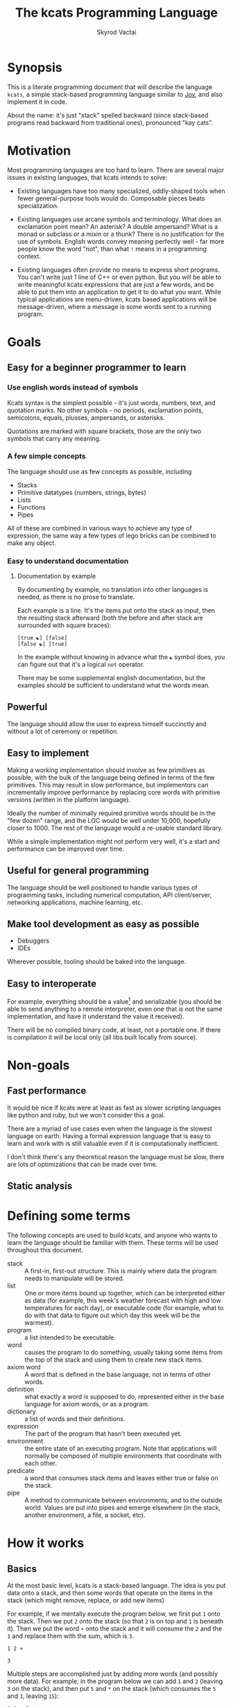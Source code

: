 # -*- mode: org; -*-
#+HTML_HEAD: <link rel="stylesheet" type="text/css" href="http://www.pirilampo.org/styles/readtheorg/css/htmlize.css"/>
#+HTML_HEAD: <link rel="stylesheet" type="text/css" href="http://www.pirilampo.org/styles/readtheorg/css/readtheorg.css"/>
#+HTML_HEAD: <style> pre.src { background: black; color: white; } #content { max-width: 1000px } </style>
#+HTML_HEAD: <script src="https://ajax.googleapis.com/ajax/libs/jquery/2.1.3/jquery.min.js"></script>
#+HTML_HEAD: <script src="https://maxcdn.bootstrapcdn.com/bootstrap/3.3.4/js/bootstrap.min.js"></script>
#+HTML_HEAD: <script type="text/javascript" src="http://www.pirilampo.org/styles/lib/js/jquery.stickytableheaders.js"></script>
#+HTML_HEAD: <script type="text/javascript" src="http://www.pirilampo.org/styles/readtheorg/js/readtheorg.js"></script>
#+HTML_HEAD: <link rel="stylesheet" type="text/css" href="styles.css"/>

#+TITLE: The kcats Programming Language
#+AUTHOR: Skyrod Vactai
#+BABEL: :cache yes
#+OPTIONS: toc:4 h:4
#+STARTUP: showeverything
#+PROPERTY: header-args:clojure :noweb yes :tangle src/kcats/core.clj :results value silent
#+TODO: TODO(t) INPROGRESS(i) | DONE(d) CANCELED(c)

* Synopsis
This is a literate programming document that will describe the
language =kcats=, a simple stack-based programming language similar to
[[https://en.wikipedia.org/wiki/Joy_(programming_language)][Joy]], and also implement it in code.

About the name: it's just "stack" spelled backward (since stack-based
programs read backward from traditional ones), pronounced "kay cats".
* Motivation
Most programming languages are too hard to learn. There are several
major issues in existing languages, that kcats intends to solve:

+ Existing languages have too many specialized, oddly-shaped tools
  when fewer general-purpose tools would do. Composable pieces beats
  specialization.

+ Existing languages use arcane symbols and terminology. What does an
  exclamation point mean? An asterisk? A double ampersand? What
  is a monad or subclass or a mixin or a thunk? There is no
  justification for the use of symbols. English words convey meaning
  perfectly well - far more people know the word "not", than what
  =!= means in a programming context.

+ Existing languages often provide no means to express short
  programs. You can't write just 1 line of C++ or even python. But you
  will be able to write meaningful kcats expressions that are just a
  few words, and be able to put them into an application to get it to
  do what you want. While typical applications are menu-driven, kcats
  based applications will be message-driven, where a message is some
  words sent to a running program. 
* Goals
** Easy for a beginner programmer to learn
*** Use english words instead of symbols
Kcats syntax is the simplest possible - it's just words, numbers,
text, and quotation marks. No other symbols - no periods, exclamation
points, semicolons, equals, plusses, ampersands, or asterisks.

Quotations are marked with square brackets, those are the only two
symbols that carry any meaning. 
*** A few simple concepts
The language should use as few concepts as possible, including

+ Stacks
+ Primitive datatypes (numbers, strings, bytes)
+ Lists
+ Functions
+ Pipes

All of these are combined in various ways to achieve any type of
expression, the same way a few types of lego bricks can be combined to
make any object.
*** Easy to understand documentation
**** Documentation by example
By documenting by example, no translation into other languages is
needed, as there is no prose to translate.

Each example is a line. It's the items put onto the stack as input,
then the resulting stack afterward (both the before and after stack
are surrounded with square braces):

#+BEGIN_EXAMPLE
[true ☯] [false]
[false ☯] [true]
#+END_EXAMPLE

In the example without knowing in advance what the =☯= symbol does, you
can figure out that it's a logical =not= operator.

There may be some supplemental english documentation, but the examples
should be sufficient to understand what the words mean.
** Powerful
The language should allow the user to express himself succinctly and
without a lot of ceremony or repetition.
** Easy to implement
Making a working implementation should involve as few primitives as
possible, with the bulk of the language being defined in terms of the
few primitives. This may result in slow performance, but implementors
can incrementally improve performance by replacing core words with
primitive versions (written in the platform language).

Ideally the number of minimally required primitive words should be in
the "few dozen" range, and the LOC would be well under 10,000,
hopefully closer to 1000. The rest of the language would a re-usable
standard library.

While a simple implementation might not perform very well, it's a
start and performance can be improved over time.
** Useful for general programming
The language should be well positioned to handle various types of
programming tasks, including numerical computation, API client/server,
networking applications, machine learning, etc.

** Make tool development as easy as possible
+ Debuggers
+ IDEs

Wherever possible, tooling should be baked into the language.
** Easy to interoperate
For example, everything should be a value[fn:1] and serializable (you
should be able to send anything to a remote interpreter, even one that
is not the same implementation, and have it understand the value it
received).

There will be no compiled binary code, at least, not a portable
one. If there is compilation it will be local only (all libs built
locally from source). 

[fn:1] Everything that makes sense to be a value. References to
real-world resources (like files on a particular disk or network
connections to a particular destination, etc) don't make sense to
serialize. The idea here is that non-serializable items will be just
pipes (and perhaps intermediate objects used to create a pipe, like
File objects, Streams etc).

* Non-goals
** Fast performance
It would be nice if kcats were at least as fast as slower scripting
languages like python and ruby, but we won't consider this a goal.

There are a myriad of use cases even when the language is the slowest
language on earth. Having a formal expression language that is easy to
learn and work with is still valuable even if it is computationally
inefficient.

I don't think there's any theoretical reason the language must be
slow, there are lots of optimizations that can be made over time.
** Static analysis
* Defining some terms
The following concepts are used to build kcats, and anyone who wants
to learn the language should be familiar with them. These terms will
be used throughout this document.
- stack :: A first-in, first-out structure. This is mainly where data
  the program needs to manipulate will be stored.
- list :: One or more items bound up together, which can be
  interpreted either as data (for example, this week's weather
  forecast with high and low temperatures for each day), or executable
  code (for example, what to do with that data to figure out which day
  this week will be the warmest).
- program :: a list intended to be executable.
- word :: causes the program to do something, usually taking some
  items from the top of the stack and using them to create new
  stack items. 
- axiom word :: A word that is defined in the base language, not in
  terms of other words.
- definition :: what exactly a word is supposed to do, represented
  either in the base language for axiom words, or as a
  program.
- dictionary :: a list of words and their definitions.
- expression :: The part of the program that hasn't been executed yet.
- environment :: the entire state of an executing program. Note that
  applications will normally be composed of multiple environments that
  coordinate with each other.
- predicate :: a word that consumes stack items and leaves either true
  or false on the stack.
- pipe :: A method to communicate between environments, and to the
  outside world. Values are put into pipes and emerge elsewhere (in
  the stack, another environment, a file, a socket, etc).
* How it works
** Basics
At the most basic level, kcats is a stack-based language. The idea is
you put data onto a stack, and then some words that operate on the
items in the stack (which might remove, replace, or add new items)

For example, if we mentally execute the program below, we first put
=1= onto the stack. Then we put =2= onto the stack (so that =2= is on
top and =1= is beneath it). Then we put the word =+= onto the stack
and it will consume the =2= and the =1= and replace them with the sum,
which is =3=. 
#+BEGIN_SRC kcats :results code :exports both
1 2 +
#+END_SRC

#+RESULTS:
#+begin_src kcats
3
#+end_src
#+latex: \caption{result}
Multiple steps are accomplished just by adding more words (and
possibly more data). For example, in the program below we can add =1=
and =2= (leaving =3= on the stack), and then put =5= and =*= on
the stack (which consumes the =5= and =3=, leaving =15=):

#+begin_src kcats :results code :exports both
1 2 + 5 *
#+end_src

#+RESULTS:
#+begin_src kcats
15
#+end_src

Here's how it would look step by step (where the =|= separates the
program that hasn't run yet - on the right, from the stack on the
left). The stack's top item is just to the left of the =|=.

#+begin_example
              | 1 2 + 5 * 
            1 | 2 + 5 * 
          1 2 | + 5 *
            3 | 5 *
          3 5 | *
           15 |  
#+end_example

When there is nothing remaining to the right of the =|=, the program
is finished. The result is what is left on the stack (in this case
=15=).

Words can also operate on lists (which will be enclosed in square
brackets, like =[1 2 3]=). You can see below the word =join= combines
two lists.

#+begin_src kcats :results code :exports both
 [1 2 3] [4 5] join
#+end_src

#+RESULTS:
#+begin_src kcats
[1 2 3 4 5]
#+end_src

** Programs that write programs
Things get interesting (and powerful) when you realize you can
manipulate programs exactly the same way as you can any other data.

One thing you can do with a list, is treat it like a program and
=execute= it. Notice that on the 5th and 6th line below, the word
=execute= takes the list from the top of the stack on the left, and
puts its contents back on the right, making it part of the program
remaining to be run!
#+begin_example
                      | 4 5 6 [* +] execute
                    4 | 5 6 [* +] execute
                  4 5 | 6 [* +] execute
                4 5 6 | [* +] execute
          4 5 6 [* +] | execute
                4 5 6 | * +
                 4 30 | +
                   34 |
#+end_example
Note that, when =* += gets moved back to the expression,
there wasn't anything else in the expression. But often there would be
something there. =* += would have gone in *front* of anything
else that was there and been executed first. In other words the
expression acts just like a stack - the last thing in is the first
thing out.

The same way we used =join= to combine two lists, we can combine two
small programs into one, and then =execute= it:

#+begin_src kcats :results code :exports both
4 5 6 [+] [*] join execute
#+end_src

#+RESULTS:
#+begin_src kcats
44
#+end_src

Note that words inside lists don't perform any action when the list is
put on the stack. You can think of it as a quote, a message being
passed along and not acted upon until it reaches the recipient.

** Data types
*** Words
In kcats, words have two main types
+ verbs, which result in actions being performed, and are defined in
  the dictionary
+ nouns or adjectives, which are used as labels or names for things,
  and are not in the dictionary.

The first type, verbs, are used directly in the execution of programs:

#+begin_src kcats :results code :exports both
  1 clone 2 swap
#+end_src

#+RESULTS:
#+begin_src kcats
1 2 1
#+end_src

The second type are used inside lists, often as keys in a map. These
words are never executed, they're used more like you'd use strings or
keywords in other programming languages.

#+begin_src kcats :results code :exports both
  [foo bar baz] [quux] unwrap pack
#+end_src

#+RESULTS:
#+begin_src kcats
[foo bar baz quux]
#+end_src

Note the use of =unwrap= here. What's wrong with just trying to =pack=
=quux= directly into the list? The problem is when kcats encounters a
word during execution, it checks the dictionary to see what to do. If
the word isn't isn't in the dictionary, that's an error.

#+begin_src kcats :results code :exports both
  [foo bar baz] quux pack
#+end_src

#+RESULTS:
#+begin_src kcats
  [[type error]
   [asked [quux]]
   [reason "word is not defined"]
   [unwound [quux pack]]]
  [foo bar baz]
#+end_src

What we want is to get =quux= onto the stack by itself without actually
executing it. We can do that with =[quux] unwrap=. The word =unwrap= does
just what it says, removes the list wrapper and leaves a bare word on
the stack. Another way to go about this is to use =join= so we don't
need =unwrap=:

#+begin_src kcats :results code :exports both
  [foo bar baz] [quux] join
#+end_src

#+RESULTS:
#+begin_src kcats
[foo bar baz quux]
#+end_src

*** Booleans
Kcats doesn't have traditional boolean values =true= and =false=. In
kcats decision making, an empty list =[]= acts like =false=, and
anything else acts like =true=.

#+begin_src kcats :results code :exports both
  [] ["yes"] ["no"] branch
#+end_src

#+RESULTS:
#+begin_src kcats
  "no"
#+end_src

#+begin_src kcats :results code :exports both
  "anything" ["yes"] ["no"] branch
#+end_src

#+RESULTS:
#+begin_src kcats
  "yes"
#+end_src

Some words will return the word =true=, but it's not really a boolean,
it's just the word =true= which has no special meaning other than that
it's an arbitrary truthy value (remember anything that's not an empty
list is "truthy", so any word, including the word =true= is truthy). For
convenience, =true= has been added to the dictionary, so you do not have
to quote it. It evaluates to itself.

#+begin_src kcats :results code :exports both
  3 odd?
#+end_src

#+RESULTS:
#+begin_src kcats
  true
#+end_src


*** Lists
Lists are just multiple items bound up into a single unit, where their
order is maintained.

**** Comprehension
See the word =step=, which runs the same program on each item in a list.

#+begin_src kcats :results code :exports both
0 1 10 range [+] step
#+end_src

#+RESULTS:
#+begin_src kcats
45
#+end_src

Similar to =step=, but more strict, is =map=, which only allows the
program to work on a given item and can't mess with the rest of the
stack:

#+begin_src kcats :results code :exports both
1 10 range [3 *] map
#+end_src

#+RESULTS:
#+begin_src kcats
[3 6 9 12 15 18 21 24 27]
#+end_src

*** Associations
An association looks just a list of pairs, like this:
#+begin_src kcats
  [[name "Alice"]
   [age 24]
   [favorite-color "brown"]]
#+end_src

However there are some words you can use that make a list behave a bit
differently. For example:

#+begin_src kcats :results code :exports both
  [[name "Alice"]
   [age 24]
   [favorite-color "brown"]]

  [age] 25 assign
#+end_src

#+RESULTS:
#+begin_src kcats
[[name "Alice"] [age 25] [favorite-color "brown"]]
#+end_src

Here we want to reset Alice's age - but we don't want to create a new
item, we want to find the existing one and replace it. It will create
a new item if it doesn't exist:

#+begin_src kcats :results code :exports both
  [[name "Alice"]
   [age 24]
   [favorite-color "brown"]]

  [department] "Sales" assign
#+end_src

#+RESULTS:
#+begin_src kcats
[[favorite-color "brown"] [name "Alice"] [department "Sales"] [age 24]]
#+end_src

Notice that the order of the items is not preserved. Once you treat a
list as an association, it "sticks" - it acts like an association from
then on and order is no longer guaranteed to be maintained.

We can improve upon our example that incremented Alice's age
(presumably after her birthday) with the word =update=. That will run a
program on the value of whatever key (or keys) you specify.

#+begin_src kcats :results code :exports both
  [[name "Alice"]
   [age 24]
   [favorite-color "brown"]]

  [age] [inc] update
#+end_src

#+RESULTS:
#+begin_src kcats
[[name "Alice"] [favorite-color "brown"] [age 25]]
#+end_src

Note that associations and lists look the same when printed but
testing them for equality can reveal they are not the same:

#+begin_src kcats :results code :exports both
  [[name "Alice"]
   [age 24]
   [favorite-color "brown"]]

  [age] [inc] update

  [[name "Alice"]
   [age 25]
   [favorite-color "brown"]]

  =
#+end_src

#+RESULTS:
#+begin_src kcats
[]
#+end_src

Here we are comparing an association with a list. The === operator has
no way of knowing whether you want the list semantics (which does care
about order), or the association semantics (which doesn't care). It
defaults to the more strict rules, so they are not equal.

The act of using a list as an association (by applying words to it
like =assign= or =update=) will convert it to an association, but what if
you just want to convert a list without doing anything else?

You can use the word =association= to convert the list to an association:

#+begin_src kcats :results code :exports both
  [[name "Alice"]
   [age 24]
   [favorite-color "brown"]]

  [age] [inc] update

  [[name "Alice"]
   [age 25]
   [favorite-color "brown"]]

  association =
#+end_src

#+RESULTS:
#+begin_src kcats
true
#+end_src

** Error handling
In kcats, when a program encounters an error, an error object is
placed on the stack instead of the usual result.

#+begin_src kcats :results code :exports both
2 3 "four" * + 
#+end_src

#+RESULTS:
#+begin_src kcats
  [[type error]
   [reason "type mismatch"]
   [asked [number]]
   [unwound [* +]]]
  "four" 3 2
#+end_src

Notice the =unwound= field contains the rest of the program that
remained when the error occurred.

We can fix the problem and continue, but only if we can stop the
unwinding before our entire program is unwound. We can do that using
the word =recover=, which takes two programs: =p= and =r=, =p= is run and if
it results in an error, the unwinding is limited to =p= and then =r= is
run. When ==r= runs, the error object is on the top of stack. If there is no
error, =r= does not run.

In the program below, we recover by discarding the error and the
string "four", and replacing it with the number =4=. Then trying the
operations =* += again.
#+begin_src kcats :results code :exports both
  2 3 "four" [* +] [discard discard 4 * +] recover
#+end_src

#+RESULTS:
#+begin_src kcats
14
#+end_src

The problem with the usage of =recover= above is that we had to specify
the arithmetic words twice - once in =p= and again in =r= in case they
failed the first time. Remember those operations are saved in the
=unwound= field of the error, and we can access them and even =execute=
them. There is a word that does this for you: =retry=: it takes an error
on the top of stack, and executes its =unwound= program.

#+begin_src kcats :results code :exports both
  2 3 "four" [* +] [[discard 4] dip retry] recover
#+end_src

#+RESULTS:
#+begin_src kcats
14
#+end_src

In the above program, after the error occurs, we discard the string
underneath the error and replace it with the integer =4=.

Sometimes you need to raise your own errors, you can do that with
=fail=.

Sometimes you want to handle some errors but not others. There's no
error type matching like you'd find with java's =catch=. You have to
recover, examine the error, and if it's one you don't want to handle,
re-activate it with =fail=.
** Coordination and Input/Output
*** Basics
In kcats, both coordination and input/output are done with =pipes=. See
the [[Defining some terms][definition]] for pipe.

Let's take a common example of coordination. Your program has to do
several very long and intensive calculations but doesn't want to make
the user wait to do other things. The way that's done in kcats is by
creating multiple environments, and have them communicate with each
other using pipes. You can send any value through a pipe that you
could put onto the stack, including other pipes. You can =clone= a pipe
to give access to it to more than one environment.

There are two main operations a pipe supports: =put= and =take=. You
either put an item in, or take an item out. Either one of those
operations may *block*, if the pipe is either full (when putting) or
empty (when taking). Your environment would have to wait for some
other environment to take something out so there's space to put, or
put something in so that there's something to take out.

All pipes share the =put= and =take= operations but they can differ in
other ways. For example, the pipe you get when writing to a file will
only accept bytes. Trying to put any other type will cause an
error. Pipes also have varying capacity to hold items. Imagine a pipe
that has no length at all, it's just a hole in a thin wall. It doesn't
hold anything - you can only pass an item through if there's someone
on the other side of the wall already waiting to accept it. That's
called a =handoff=, and is the most common coordination pipe. Other
pipes have a capacity. Imagine a pipe where even if no one is taking
anything out of it, you can still put 10 items into it before it will
stop accepting more. That is a pipe with a capacity of 10 items.

*** Input/output
Let's look at how we do I/O using files as an example - let's say we
want to write the word =foo= to a file called =bar=:
#+begin_src kcats :results code
  [[file "bar"]] pipe-in ;; create the pipe to the given file "foo"
  "foo" bytes ;; we have to convert string to bytes first, using the word
        ;; =bytes=.
  put ;; finally, put the bytes into the pipe, and they are written to
      ;; the file
#+end_src

#+RESULTS:
#+begin_src kcats
[[type pipe] [file "bar"]]
#+end_src

Neither =put= nor =take= consume the pipe from the stack, for convenience,
as most of the time you'll want to use it again.

Let's look at reading from a file:

#+begin_src kcats :results code
[[file "bar"]] pipe-out
take string
#+end_src

#+RESULTS:
#+begin_src kcats
"foo" [[file "bar"] [type pipe]]
#+end_src

Note that the amount of bytes you'll get from a file on each take, is
limited. You will only get the entire contents if the file is
small. To get the entire contents at once, use the word =assemble=,
which takes an additional program that combines the latest take with
what's been accumulated so far. 

#+begin_src kcats :results code
"" [string join] [[file "bar"]] pipe-out   assemble
#+end_src

* Implementations
+ [[file:prototype.org::*Prototype implementation][Prototype implementation]]
+ [[file:production.org::*Production implementation][Production implementation]]
* Using
** Building
*** Dependencies
+ emacs
+ Runtime/compiler for the implemenation you're trying to run

*** Creating the source
The source is contained within these org files, along with annotations
and other non-code information. To generate the source code (that the
runtime or compiler needs as separate files) before running or
building, open the org file for the given implementation, and run
=M-x= =org-babel-tangle=.

See [[*Build without using emacs interactvely][Build without using emacs interactvely]]
*** Building and Running
See the Using heading in the file for the implementation you want to
use.
** Debugging
*** Overview
In kcats, we don't need an external debugger. We can debug our
programs right in the kcats interpeter. We can specify the program to
run and step through it.

Let's say this is the program we want to step through. This is how we'd normally run it:
#+begin_src kcats :exports both :results code
0 1 5 inc range [+] step
#+end_src

#+RESULTS:
#+begin_src kcats
15
#+end_src

To debug, we put it into an environment object which we can then use debugging words like =advance=:

#+begin_src kcats :exports both :results code
  [[expression [0 1 5 inc range [+] step]]] environment
  [advance] 6 times
  eval-step
#+end_src

#+RESULTS:
#+begin_src kcats
  [[stack [[+] 1 0]]
   [expression [execute [2 3 4 5] [+] step]]]
#+end_src

Note that =advance= is like =step-over= in a traditional debugger, and
=eval-step= is like =step-into=.  So above we advance until we reach the
word =step= in the program, and then we step into it. We end up showing
the environment in the middle of execution. The stack has a program
=[+]= on top, and the next word is =execute= which will run that program.

** Developing
*** Emacs mode
#+BEGIN_SRC emacs-lisp
  (defface kcats-brackets 
    '((((class color)) (:foreground "DimGrey" :weight bold)))
    "kcats brackets" :group 'faces)
  (defface kcats-stackop 
    '((((class color)) (:foreground "LightGreen" :inherit 'font-lock-keyword-face)))
    "kcats stack manipulation operation" :group 'faces)

  (defconst kcats-font-lock-keywords
        `(("\\[\\|\\]" 0 'kcats-brackets)
          (";;.*" 0 'font-lock-comment-face)
          (,(regexp-opt '("swap" "swapdown" "discard" "sink" "float" "clone" "snapshot" "evert") 'words) . (0 font-lock-builtin-face))
          (,(regexp-opt '("true" "false" "[]") 'words) . (0 font-lock-keyword-face))
          (,(regexp-opt '("first" "second" "pack" "unpack" "step" "filter"
                          "map" "count" "join" "rest" "wrap" "unwrap" "reverse") 'words) . (0 font-lock-function-name-face))
          (,(regexp-opt '("execute" "dip" "dipdown" "shield" "shielddown" "shielddowndown" "inject"
                          "loop" "while" "if" "branch" "recur" "times") 'words) . '(0 font-lock-preprocessor-face))
          ("#?\"" 0 'double-quote prepend)))

  (add-hook 'kcats-mode-hook (lambda () (font-lock-add-keywords nil kcats-font-lock-keywords)))

  (require 'smie) ;; indentation engine

  (setq kcats-mode-syntax-table (let ((table (make-syntax-table)))
      ;; Initialize ASCII charset as symbol syntax
      (modify-syntax-entry '(0 . 127) "_" table)

      ;; Word syntax
      (modify-syntax-entry '(?0 . ?9) "w" table)
      (modify-syntax-entry '(?a . ?z) "w" table)
      (modify-syntax-entry '(?A . ?Z) "w" table)

      ;; Whitespace
      (modify-syntax-entry ?\s " " table)
      (modify-syntax-entry ?\xa0 " " table) ; non-breaking space
      (modify-syntax-entry ?\t " " table)
      (modify-syntax-entry ?\f " " table)
      ;; Setting commas as whitespace makes functions like `delete-trailing-whitespace' behave unexpectedly (#561)
      (modify-syntax-entry ?, "." table)

      ;; Delimiters
      (modify-syntax-entry ?\[ "(]" table)
      (modify-syntax-entry ?\] ")[" table)

      ;; Others
      (modify-syntax-entry ?\; "<" table) ; comment start
      (modify-syntax-entry ?\n ">" table) ; comment end
      (modify-syntax-entry ?\" "\"" table) ; string
      (modify-syntax-entry ?\\ "\\" table) ; escape

      table))

  (define-derived-mode kcats-mode fundamental-mode "kcats"
    "major mode for editing kcats."
    (set-syntax-table kcats-mode-syntax-table)
    (setq-local comment-start ";") ;; try ";;"
    (setq-local comment-end "")

    (smie-setup nil (lambda (method arg)
                      (when (eq method :list-intro)
                        t)))
    (setq font-lock-defaults '(kcats-font-lock-keywords)))

  (add-to-list 'auto-mode-alist '("\\.kcats\\'" . kcats-mode))
  (defun my-restart-kcats-mode ()
    (interactive)
    (let ((kcats-mode-hook nil))
      (normal-mode)))

  (defun kcats-format-buffer ()
    "Format the current buffer according to the kcats language style."
    (interactive)
    (save-excursion
      (goto-char (point-min))
      (while (not (eobp))
        (pcase (char-after)
          (?\[ (kcats-indent))
          (?\] (kcats-dedent))
          (_ (forward-char)))))
    (goto-char (point-min))
    (while (search-forward "[[" nil t)
      (replace-match "[  ["))
    (goto-char (point-min))
    (while (search-forward-regexp "\\(\\[\\|\\]\\)[[:space:]]+\\(\\[\\|\\]\\)" nil t)
      (replace-match "\\1\\2")))

  (defun kcats-indent ()
    "Increase the indentation level by 2 spaces."
    (beginning-of-line)
    (indent-line-to (+ (current-indentation) 2)))

  (defun kcats-dedent ()
    "Decrease the indentation level by 2 spaces."
    (beginning-of-line)
    (indent-line-to (max (- (current-indentation) 2) 0)))
#+END_SRC

#+RESULTS:
: my-restart-kcats-mode

*** org-babel mode
#+BEGIN_SRC emacs-lisp
(defun org-babel-execute:kcats (body params)
  "Execute a block of kcats code with org-babel."
  (org-babel-eval
   kcats-babel-executable
   body))

(defcustom kcats-babel-executable "kcats"
  "Location of the kcats binary"
  :type 'string
  :group 'kcats-babel)
#+END_SRC

#+RESULTS:
: kcats-babel-executable

*** Repl mode
#+begin_src emacs-lisp
  (require 'comint)

  (defun kcats-send (proc code)
    "Send the CODE to the kcats interpreter and return the result."
    (message "Sending: %s" code)
    (let* ((code-len (+ (length code) 1))
           (code-str (format "%d\n%s" code-len code)))
      (with-temp-buffer
        (insert code-str)
        (process-send-region proc (point-min) (point-max)))
      (process-send-string proc "\n")
      ;;(accept-process-output proc)
      ))

  (defun kcats-repl ()
    "Start a REPL for process kcats."
    (interactive)
    (let ((buffer (get-buffer-create "*kcats* REPL")))
      (switch-to-buffer buffer)
      (unless (comint-check-proc buffer)
        (let ((buffer (comint-exec buffer "foo" "/home/user/.cargo/bin/kcats" nil '("-i")))
              (process (get-buffer-process buffer)))
          (set-process-buffer process buffer)
          (set-process-query-on-exit-flag process nil)
          (set-process-sentinel
           process
           (lambda (process event)
             (when (string= event "finished\n")
               (message "kcats process terminated.")))))
        (kcats-repl-mode))))

  (defun string-drop-first-line (s)
    (let ((lines (split-string s "\n" t)))
      (mapconcat 'identity (cdr lines) "\n")))

  (defun kcats-repl-insert-prompt (s)
    (concat s "kcats> "))

  (define-derived-mode kcats-repl-mode comint-mode "kcats REPL"
    "Major mode for interacting with the foo process."
    (smartparens-strict-mode t)
    (add-hook 'comint-preoutput-filter-functions 'string-drop-first-line)
    (add-hook 'comint-preoutput-filter-functions 'kcats-repl-insert-prompt)
    (setq comint-prompt-regexp "^kcats>")
    (setq comint-highlight-input nil)
    (setq comint-use-prompt-regexp t)
    (setq comint-input-sender 'kcats-send)
    (set-syntax-table kcats-mode-syntax-table)
    (setq font-lock-defaults '(kcats-font-lock-keywords)))

  (defun my-restart-kcats-repl-mode ()
      (interactive)
      (let ((kcats-repl-mode-hook nil))
        (normal-mode)))


#+end_src

#+RESULTS:
: my-restart-kcats-repl-mode

* Contributing
** Bug reports
Instead of opening a github issue, add a =TODO= subheading to the
[[*Issues][Issues]] heading. Commit the change and submit it as a pull request. In
the branch where that issue is being fixed, it will be changed to
=INPROGRESS=. When the issue is fixed, the heading will be
removed. (If you disagree that it's been fixed, submit a PR that
reverts the commit to remove it).

You can edit this file right on github, in your own fork of the
project, if you prefer.

Why do things this weird way? I don't want to rely on github, nice as
it is.
* Issues
** TODO Build without using emacs interactvely
Users should not be required to know emacs to build the project, only
have it installed. The build should be accessible from bash without
having to use emacs interactively. 
** INPROGRESS Remove platform interop from lexicon
That was only there as a cheat when there was only the prototype
implementation. The platforms are different and their function names
don't belong in the lexicon.

I'm not even sure there should be platform interop at all - it doesn't
appear to be possible in the rust impl anyway.

So far what I've done is have some lower level words actually in the
dictionary but marked them like `++lookup`. I haven't decided what to
do about this yet. Lower level words probably should just be first
class citizens and I just need to think of better names. Right now the
low level (single-depth) lookup is `++lookup` and the user-facing
`lookup` does the arbitrary depth. In this case, the user-facing name
probably needs to change to reflect what it does (something like
`drill` or `extract`), and then the low level can just be `lookup`.

That means for all the i/o and crypto interactions, there needs to be
low-level words. I'm not sure yet how to prevent namespace pollution,
as one of the design choices is
** TODO 'unassign' doesn't take a keylist, only a single key
Should change to match =assign= and =lookup=, accept a list instead of
a single bare word.
** INPROGRESS More support for nested/related envs
Debuggers, spawning, ingesting etc
** TODO Graphical environment browser/editor 
It would be nice to have a graphical display of all the environments
in an application, and be able to 
+ Drill into the environment and read the stack/expression/dictionary
+ Pause/resume execution
+ Apply debugging (breakpoint, step etc)
+ View pipes and what/where they connect to (draw lines if they
  connect somewhere else in the app)
+ Manually put things into pipes or take them out
+ Create new envs
+ Persist changes
+ Revert changes
** TODO Code distribution method
Let's say we write an app or library, how do we distribute it?

This ties in with durability - where do we store things in general,
and not just libraries? kcats does support the filesystem but I would
like that to be for compatibility only. The "native" kcats way of
storing and retrieving things should be via hash keys. There may also
be a fact database, probably with sparse tables (aka eavt format).

It brings up the question of what should "come with" the language. I
am thinking maybe there's a "barebones" version of the language with
no library management or anything. Then on top of that, build some
durability and networking to distribute code and other data. Then the
question is, what do we need to support in the base language? Seems
like there needs to be database/network functionality there, but
unused? Maybe make it a feature flag?

Let's explore the various options
*** Durability
It's tempting to want the flexibility of EAV (where there's basically
just one big db table with 3 columns and every attribute is a row).

However this may be a little hasty. Perhaps what we're really after
here is custom tables - the idea being that each user's db schema
might be different depending on what data is important to them.

We've basically got a database schema consensus problem. Maybe Alice
has a table CATS with columns SIZE COLOR AGE and Bob has a table CATS
with columns HEIGHT COAT-COLOR AGE. How do they share data? The two
tables are not really compatible without a specialized conversion tool
and even then some data would be missing. So Alice and Bob ideally
should agree on what a CATS schema is, otherwise they can't really
share CAT facts. The advantage of EAV might be that even if they had
different schemas they could stlil perhaps meaningfully talk about AGE
and possibly even COLOR (with a bit of intervention, or even another
fact that equates COLOR and COAT-COLOR in CATS).

The drawback of EAV is of course that it would perform rather terribly
as the database grows. I can't say for sure how many facts could
potentially be stored here, but here are some constraints:

+ Assume individual data only (no facebooks that store millions of
  people's data)
+ Assume popularity of the app (users may try to cram every fact they
  "know" into this db)
+ Assume there's some kind of garbage collection - Alice may collect
  weather observations or predictions constantly but doesn't need to
  keep old data. Maybe facts have a TTL? Not sure how that could be
  determined automatically.

 It's hard to estimate how large the db might get, but I suspect a
  lower bound of supporting 1M entries is safe. As for upper bound,
  it's more difficult to say, but I would think the hardware limits of
  mobile devices would come into play. As of 2023 I think a db size on
  the order of 10gb would be approaching the device's capability
  limits, so maybe 100M entries or so. I think it would be difficult
  to get an EAV database to perform well at that size, especially on
  mobile. Note datomic can handle that size so it's theoretically
  within reach.

  It may be possible to pick a standard db now (sqlite maybe) and not
  worry too much about performance. As long as the facts are portable
  to another db (which shouldn't be that hard), the issue can be
  revisited when it becomes an issue.

  Even using sqlite though, just building proper queries may be
  difficult. It may be possible to skirt that problem too and just do
  a minimal query to get a dataset that fits easily in memory and then
  post-process the rest. Let's say the query is "List all predictors
  (people who made predictions) and their accuracy", you could get all
  the unique predictor ids in a query, then one by one get all their
  predictions, then get all the relevant observations and compare
  them. Slow but not the type of query that will be done often, and
  possibly indexable.
**** Possible dynamic sql db
One possible design is to just use plain old sql (sqlite?) and create
normal tables. However the table names would be namespaced, possibly
with some sort of hash. That way, one person's "Customer" schema could
be in the same database as another person's without interfering.

So for example, the kcats language might need to keep track of library
dependencies. There could be a table =dependencies-01234abcd= with
columns =name=, =version=, =hash=, =blob= etc. Anything else wanting to use the
same schema could refer to it by hash. It would be possible to have
foriegn keys too.

One thing we want to avoid is having kcats users writing sql query
strings, that is not the idiomatic way of dealing with i/o. What
should happen is there's a =query= word that takes a program and db
descriptor of where the db is, and returns a pipe (where results come
out). The program is a "query equivalent" and would need to be
translated to sql and post-processed. This is very much nontrivial and
a naive implementation probably wouldn't perform well but we will try
it anyway. For example instead of writing

#+begin_src sql
  insert into Customers (name, age) values ("Bob", 25); 
  select * from Customers where name="Bob";
#+end_src

you'd write something like
#+begin_src kcats
  customers [[name "Bob"] [age 25]] put
  
  customers [[name] lookup "Bob" =] filter
#+end_src

and 
And then the translation would see we're selecting from customers,
then there's a filter. The filter might not translate to sql so it
will either just select all, or if it sees a certain format for the
predicate it can translate to a =where= clause. This is going to be
complex and bug prone but hopefully can be done in a way that the
worst case is poor performance and then iterate to get better
speed.


I suppose content distribution might need to be done
alongside this.

** TODO Clean up all the vector conversion
I've been calling =vec= a lot, sometimes just so the list will print
out with square braces. I now have a =repr= function that could do
this, so using =vec= for that purpose is no longer needed.

However, I can't get rid of all of them- for example, calling =conj=
on a vector vs list adds at different ends of the list so they are not
interchangeable in that respect. It may be dangerous to leave any
lists lying around if they might get conjed onto expecting it to go on
the end.
** DONE org-babel-execute for kcats
** TODO At least one example for each word in lexicon
#+begin_src kcats
10 0.5 *
#+end_src

#+RESULTS:
: 5

#+begin_src kcats
"foo" bytes
#+end_src

#+RESULTS:
: #b64 "Zm9v"

#+begin_src kcats
[[a b] [c [[d e]]]] [c d] 5 assign
#+end_src

#+RESULTS:
: [[c [[d 5]]] [a b]]

#+begin_src kcats
[[a b] [c []]] [c] [[d 5]] association assign
#+end_src

#+RESULTS:
: [[c [[d 5]]] [a b]]

#+begin_src kcats
[[a b] [c [[d e]]]] [1 1 0 1] 5 assign
#+end_src

#+RESULTS:
: [[a b] [c [[d 5]]]]

#+begin_src kcats
[[a b] [c [[d e]]]] [1 0] 5 assign
#+end_src

#+begin_src kcats
  4 3 [>] shield [wrap [wrap] dip] dip sink branch 
#+end_src

#+RESULTS:
: 4

#+begin_src kcats
  true 4 2  branch
#+end_src

#+RESULTS:
: [[asked [program]] [reason "type mismatch"] [type error] [unwound [branch]]] 2 4 true

#+begin_src kcats :results code
  5
  [1 2 "oh fudge"]
  [[+]
   []
   recover]
  map
#+end_src

#+RESULTS:
#+begin_src kcats
[[[type error] [reason "word is not defined"] [asked [handle]] [unwound []]] [[unwound []] [asked [handle]] [reason "word is not defined"] [type error]] [[asked [number]] [type error] [reason "type mismatch"] [unwound [+]]]] 5
#+end_src

#+begin_src kcats
5 1 [+] [] recover
#+end_src

#+RESULTS:
: [[unwound []] [asked [handle]] [reason "word is not defined"] [type error]] 1 5

#+begin_src kcats
1 type
#+end_src

#+RESULTS:
: number

#+begin_src kcats
5.01 5 0.1 swap [- abs] dip <
#+end_src

#+RESULTS:
: true

* Notes
** Higher level persistence abstraction
I wonder whether kcats should have any notion of files and sockets at
all. Sort of like java doesn't have any notion of memory addresses or
malloc/free - it operates at a higher level and handles mem management
for you. Maybe kcats handles persistence for you. This may be a sort
of chicken/egg problem where I need a network protocol to help w
persistence and I want that protocol to include kcats as a
language. Can they be bootstrapped as a single unit? Seems possible
but not easy. Persistence might involve having another party store
data for you, which might involve identity (to limit access) and money
(to incentivize someone to keep your data for later). That might be a
bit of a reach for a programming standard lib to handle.

And then there's the question of interop with other programs, how
would they communicate if kcats doesn't know what a file or socket is?
Maybe it can know what a file/socket is but you don't need to use it
except as interop (like clojure's java interop or java's jni).

So what would this look like?

Instead of telling the program *where* to persist, you just want it
persisted and you get a sort of claim check (maybe the hash of the
data?). Then to get it back later, you present the claim
check. Persistence is a best-effort deal (you can't be 100% sure no
disaster could wipe it out). So maybe also include some optional
params to indicate:

+ how long until you might need this again
+ how long you can wait between requesting it and getting it
+ how disaster-proof it needs to be
+ how much you're willing to pay to store it

Maybe we can even put messaging under this model - after all, sending
someone a message is in fact making a copy of data you have. You don't
necessarily want to retrieve it later though.

Computing might be better thought of as a worldwide resource - you
might not be able to trust someone else to do a computation for you
(yet, unless it's a specific type where you can verify without doing
the full computation yourself) but you can trust them with storage
(given enough redundancy - they can't steal your data because it's
encrypted).
** DHT of hash:content
This can be distributed storage of names and what they point to.

Let's say you have a file, "my-book-report", and later you want to be
able to retrieve it using that name. You hash the file, and
separately, the name (possibly after encrypting them to yourself), and
call the DHT store function on H(name), H(file). Later when you need
to get the file, you hash the name again and call DHT get on
H(name). You get the hash back which you can use to get the content
(from a separate system - either a local hash-based filesystem or
bittorrent-like sharing system, or ipfs)

This could also be used to map names to anything else - people,
machines, code libraries etc.
** File distribution

** Object construction, caching
Often we create objects similar to java construction, where the input
and output are informationally equivalent (you can reconstruct the
output from the input anytime you want, and sometimes vice versa).

It might be nice if kcats didn't force you as a user to do this type
of operation and just let you use the original data.

For example, lets say you have =[[file "/tmp/foo"]]=. That's an
association of =file= (a type) to a string. Really what that means is
we're referring to a file on disk. In java we'd construct a =File=
object with =new File("/tmp/foo")=. It'd be nice if everywhere in
kcats you never needed a =File= object and could use the original
descriptor instead (or a pipe you've already created, if state
matters). On the jvm platform obviously somewhere a =File= object
would get created but that should be hidden from view. How would that
work?

I thought of a word like =derive= that caches these things? Maybe it
would keep a cache of previously derived things and just return the
answer if asked again (like memoized function in clojure and could
even be implemented that way). It would also have a mapping of *how*
to derive one thing from another. eg =[[file "foo"]]= and create a
pipe-in to write to it. You'd first need an inputstream to the file
(as inputstream is what the pipe protocol is actually using).

The thing is, inputstreams are not values. They're stateful, pointers
to places on disk. So we probably can't cache them nor need to.

=derive= would be more for things like crypto keys created from a
seed.

For pipes, we need to go from a descriptor, to some platform specific
object, to a pipe. How do we keep platform specific code isolated? I'm
hesitant to make public abstractions for anything but pipes. I don't
want a =file= word that creates file objects from descriptors, kcats
users should never see that. The only solution I can think of is to
just leave the platform-specific code where it is, and have some kind
of switching mechanism like clj/cljs has.


*** Platform specific definitions
It's not good to have platform-specific code in the lexicon. That's
supposed to be a standard library, pure kcats and loaded without issue
no matter which platform.

However, it's also nice to have platform interop so we can leverage
the platform. The question is, how do we isolate the interop stuff?

It seems clear that it would be useful to have kcats words to deal
with platform-specific objects. For example, jvm's streams, files,
sockets etc. Bytes often come from these sources but kcats doesn't
deal with them officially, it only uses pipes. But we have to create a
pipe from these things.
** Adjectives and other parts of speech 
It might be nice to make kcats read more like english. 

#+BEGIN_SRC kcats
[room little green paint]
[[[type room]]] | little green paint
[[[type room] [size little]]] | green paint

#+END_SRC
** Contextual words
It might be nice to have certain words defined only in
context. However it could be argued that the stack *is* the
context. Can we put more words on the stack? Seems plausible - put a
dictionary on the stack and step thru execution of a program just as
if it was a nested env, merging the new dictionary into the original.

But i'm not sure this is a good idea. We already have
multimethod-based words. What added value would contextual words give?


* Example programs
** Factorial
*** Recursive definition 
#+BEGIN_SRC kcats
10 
[fact [[clone 0 =]
       [discard 1]
       [clone dec fact *]
       if]]
inscribe
fact
#+END_SRC

*** Recursive with recur
#+BEGIN_SRC kcats
10
[1 <=]
[]
[clone dec]
[execute *]
recur
#+END_SRC

*** Using range
#+BEGIN_SRC kcats
10
inc [1 2] dip range 
[*] step
#+END_SRC

*** Plain loop
#+BEGIN_SRC kcats
10 clone 
true [dec clone [*] dip clone 1 >] loop
discard
#+END_SRC

** Spawn child environments and pipe values back
#+BEGIN_SRC clojure
handoff clone ;; 2 copies of a pipe (one in, one out)
wrap [1 1 + put] join ;; build a program containing the pipe and some
                      ;; arthmetic problem, which puts the result in
                      ;; the pipe
spawn ;; a new env to run the above program
[2 3 +] dip ;; do another calculation in this env
take ;; the value from the pipe, which will come from the spawned env 
[discard] dip ;; done with the pipe
+ ;; add numbers
#+END_SRC
** Jensen's Device
 https://rosettacode.org/wiki/Jensen%27s_Device
#+BEGIN_SRC kcats
100 [0] [[1.0 swap /] dip +] primrec
#+END_SRC

** Primrec
#+BEGIN_SRC clojure
(k {:max-steps 2000
                :foo '[ 5
                 [clone zero?]
                 [discard 1]
                 [clone dec]
                 [execute *]
                 recur]}
               '[5 [1] [*] [execute] swap join ;; add the execute to r2
                 [[discard] swap join] dip ;; add the discard to r1
                 [[clone zero?]] dipd] ;; put the condition on bottom
                )
#+END_SRC
** Fibonacci
#+BEGIN_SRC kcats
50 [1 0] swap [[[+] shield] inject] times reverse
#+END_SRC

#+RESULTS:
: 
: [[0 1 1 2 3 5 8 13 21 34 55 89 144 233 377 610 987 1597 2584 4181 6765 10946 17711 28657 46368 75025 121393 196418 317811 514229 832040 1346269 2178309 3524578 5702887 9227465 14930352 24157817 39088169 63245986 102334155 165580141 267914296 433494437 701408733 1134903170 1836311903 2971215073 4807526976 7778742049 12586269025 20365011074]]

** Prime numbers (sieve of eratosthenes)
#+BEGIN_SRC kcats :tangle sieve.kcats
2000 clone 2 swap range ;; all the numbers up to n

[sqrt 2] dip  ;; start counter at 2, stop at sqrt of n
[sink =] ;; stop loop when the counter hits sqrt n
[[discard discard] dip]  ;; drop the original args, just leaving the primes
[[[[=] 
   [swap mod positive?]]
  [execute] any?] 
 filter ;; keep the counter but no multiples of it 
 [inc] dip] ;; increment counter
[execute]
recur
#+END_SRC

#+RESULTS:
: [2 3 5 7 11 13 17 19 23 29 31 37 41 43 47 53 59 61 67 71 73 79 83 89 97 101 103 107 109 113 127 131 137 139 149 151 157 163 167 173 179 181 191 193 197 199 211 223 227 229 233 239 241 251 257 263 269 271 277 281 283 293 307 311 313 317 331 337 347 349 353 359 367 373 379 383 389 397 401 409 419 421 431 433 439 443 449 457 461 463 467 479 487 491 499 503 509 521 523 541 547 557 563 569 571 577 587 593 599 601 607 613 617 619 631 641 643 647 653 659 661 673 677 683 691 701 709 719 727 733 739 743 751 757 761 769 773 787 797 809 811 821 823 827 829 839 853 857 859 863 877 881 883 887 907 911 919 929 937 941 947 953 967 971 977 983 991 997 1009 1013 1019 1021 1031 1033 1039 1049 1051 1061 1063 1069 1087 1091 1093 1097 1103 1109 1117 1123 1129 1151 1153 1163 1171 1181 1187 1193 1201 1213 1217 1223 1229 1231 1237 1249 1259 1277 1279 1283 1289 1291 1297 1301 1303 1307 1319 1321 1327 1361 1367 1373 1381 1399 1409 1423 1427 1429 1433 1439 1447 1451 1453 1459 1471 1481 1483 1487 1489 1493 1499 1511 1523 1531 1543 1549 1553 1559 1567 1571 1579 1583 1597 1601 1607 1609 1613 1619 1621 1627 1637 1657 1663 1667 1669 1693 1697 1699 1709 1721 1723 1733 1741 1747 1753 1759 1777 1783 1787 1789 1801 1811 1823 1831 1847 1861 1867 1871 1873 1877 1879 1889 1901 1907 1913 1931 1933 1949 1951 1973 1979 1987 1993 1997 1999]

Here's a mimic of the python version:

#+begin_src kcats :results code
  ;; num
  10
  [[[] [true pack]] dip times] shield ; a n
  2 ;; p a n
  [swapdown clone * > ] ;; while test
  [[wrap lookup] ; if test - fetch by index
   [
   swapdown ;; p n a
   clone ; p
   clone * ; p^2 p n a
   ;; range wants p, n+1, p^2 
   sink ;; p n p^2
   [inc] dip ;; p n+1 p^2
   [range] shield ;; r p n+1 p^2 a
   [dec sink discard] dipdown ;; r p a n
   swapdown ;; r a p
   [ ;; i r a p
    wrap ;;swapdown ;; [i] a r p
    [[]] update ;; set to false: a r p
    swap ;; r a p
   ]
   step ;; a p
   swap 
   ] ; do the for loop
   [] ; else do nothing
   if
   inc ;; p++
  ]
  while 
#+end_src

#+RESULTS:
#+begin_src kcats
[[type error] [asked [association]] [reason "type mismatch"] [unwound [update swap [8 10] [wrap [[]] update swap] step swap inc [swapdown clone * >] shield [[wrap lookup] [swapdown clone clone * sink [inc] dip [range] shield [dec sink discard] dipdown swapdown [wrap [[]] update swap] step swap] [] if inc [swapdown clone * >] shield] loop]]] [[]] [6] 2 [true true true true [] true true true true true] 10
#+end_src

impl of 'repeat'
#+begin_src kcats
true 10 [] sink [wrap [pack] join] dip times
#+end_src

#+RESULTS:
: [true true true true true true true true true true]

#+begin_src kcats
true 10 [] sink [wrap [pack] join] dip times
#+end_src

#+RESULTS:
: [true true true true true true true true true true]

#+begin_src kcats :results code
     [] [[true] 15 times] inject
     2 swap ;; p a
     [clone clone *] dip swap ;; p^2 a p
     [[[count] shield] dip swap [<] shielddown] ;; b p^2 a p  
     [[wrap [discard []] update] shield ;; do the update 
      float discard sink [+] shielddown swapdown] ;; 
     ;while
#+end_src

#+RESULTS:
#+begin_src kcats
true 4 [true true true true true true true true true true true true true true true] 2
#+end_src

How do we write this code? Generally, how do we decide what order things go on the stack?

It looks like the array of bools is the main piece of data here, that
is used throughout the algorithm. The other commonly used variable is
p, the one that's incremented. I think probably p should remain on
top. The outermost loop needs to know when to stop, and that needs to
compare to num. That can go on the bottom.

The inner loop uses i. That should probably replace p on top when in use.
So it should be =[p a]= and later =[i a p]=.

Now that =lingo= exists, maybe should also write =let= for variables
(where the values are evaluated before updating the dictionary)?  Also
these aren't actually "variables" because you can't change the value,
without an inner =let=.

Actually this is probably best implemented in two parts:
+ a word that takes a set of bindings and evaluates the values,
  leaving a map of word to value
+ a word that takes the map above and inserts it into the
  dictionary. I think =lingo= does this already.

let's try to write the former here. I think we need =map-values= type of
thing here, which requires treating a map as a list.

#+begin_src kcats

#+end_src
#+begin_src kcats
  [[[a [+ 5 6]]
    [b [- 100 8]]]
   [a b +]
   let] 

#+end_src

** Prime factors
#+BEGIN_SRC kcats :results code
195969127

[] swap 2

[/ 2 >]
[[mod zero?]
  [clone sink [pack] dipdown / 2]
  [inc]
  if]
while

discard pack
#+END_SRC

#+RESULTS:
#+begin_src kcats

[[157 1248211]]
#+end_src

** bidirectional comms from a socket
#+begin_example clojure
["" [string join] ;; each group of bytes that come out of the tunnel,
                  ;; convert to string and join to whatever we already
                  ;; assembled
 [[type ip-port]
  [address "localhost"]
  [port 9988]] ;; description of where to connect to (an ip port)
 tunnel ;; make a bidirectional tunnel
 "foo! bar!" put ;; send this string
 assemble] ;; receive
#+end_example
** Write string to a file
#+begin_example clojure
[[[file "/tmp/foo"]] pipe-in
 "blah" put
 close]
#+end_example
** Search the dictionary
#+BEGIN_SRC kcats :results code
  dictionary ;; put the dictionary of all words onto the stack as key value pairs
  [second ;; the value of one of those pairs
   [spec] lookup ;; look up the spec field
   first ;; the input part of the spec
   [program] =] ;; is it taking a single input, a program?
  filter ;; filter the dictionary using the above criteria
  [first] map ;; of what remains, just keep the key (which is the word itself)

  ;; when we run this, we get
  ;;[[shield execute assert]]
  ;; which are the words in the dictionary that take just a program as
  ;; input.
#+END_SRC

#+RESULTS:
#+begin_src kcats

  [[spawn execute environment shield assert]]
#+end_src

